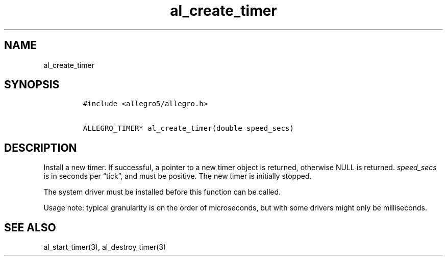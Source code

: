 .TH al_create_timer 3 "" "Allegro reference manual"
.SH NAME
.PP
al_create_timer
.SH SYNOPSIS
.IP
.nf
\f[C]
#include\ <allegro5/allegro.h>

ALLEGRO_TIMER*\ al_create_timer(double\ speed_secs)
\f[]
.fi
.SH DESCRIPTION
.PP
Install a new timer.
If successful, a pointer to a new timer object is returned,
otherwise NULL is returned.
\f[I]speed_secs\f[] is in seconds per \[lq]tick\[rq], and must be
positive.
The new timer is initially stopped.
.PP
The system driver must be installed before this function can be
called.
.PP
Usage note: typical granularity is on the order of microseconds,
but with some drivers might only be milliseconds.
.SH SEE ALSO
.PP
al_start_timer(3), al_destroy_timer(3)
